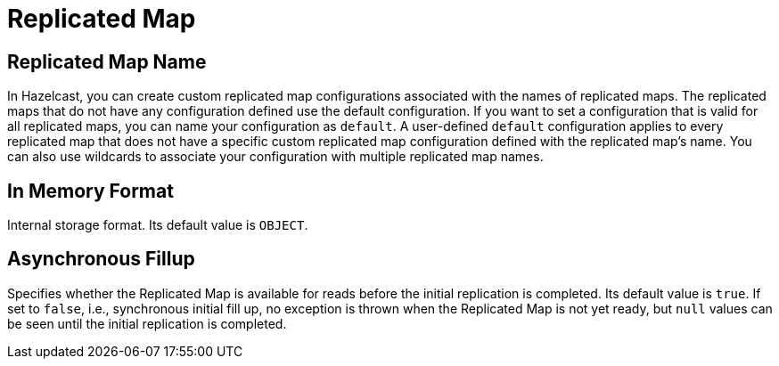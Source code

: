 = Replicated Map

== Replicated Map Name

In Hazelcast, you can create custom replicated map configurations associated with the names of replicated maps. The replicated maps that do not have any configuration defined use the default configuration. If you want to set a configuration that is valid for all replicated maps, you can name your configuration as `default`. A user-defined `default` configuration applies to every replicated map that does not have a specific custom replicated map configuration defined with the replicated map's name. 
You can also use wildcards to associate your configuration with multiple replicated map names.

== In Memory Format

Internal storage format. Its default value is `OBJECT`.

== Asynchronous Fillup

Specifies whether the Replicated Map is available for reads before the initial replication is completed. Its default value is `true`. If set to `false`, i.e., synchronous initial fill up, no exception is thrown when the Replicated Map is not yet ready, but `null` values can be seen until the initial replication is completed.